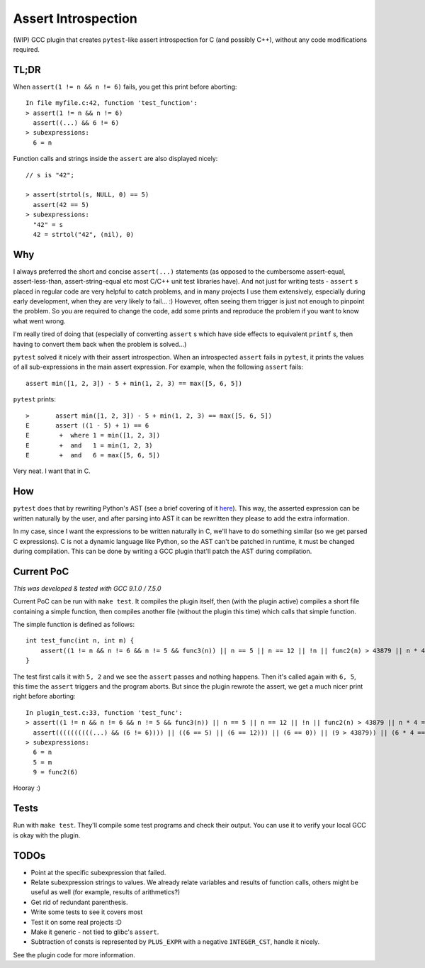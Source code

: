 Assert Introspection
====================

(WIP) GCC plugin that creates ``pytest``-like assert introspection for C (and possibly C++),
without any code modifications required.

TL;DR
-----

When ``assert(1 != n && n != 6)`` fails, you get this print before aborting::

    In file myfile.c:42, function 'test_function':
    > assert(1 != n && n != 6)
      assert((...) && 6 != 6)
    > subexpressions:
      6 = n

Function calls and strings inside the ``assert`` are also displayed nicely::

    // s is "42";

    > assert(strtol(s, NULL, 0) == 5)
      assert(42 == 5)
    > subexpressions:
      "42" = s
      42 = strtol("42", (nil), 0)

Why
---

I always preferred the short and concise ``assert(...)`` statements (as opposed to the cumbersome
assert-equal, assert-less-than, assert-string-equal etc most C/C++ unit test libraries have).
And not just for writing tests - ``assert`` s placed in regular code are very helpful to catch
problems, and in many projects I use them extensively, especially during early development,
when they are very likely to fail... :) However, often seeing them trigger is just not enough to
pinpoint the problem.
So you are required to change the code, add some prints and reproduce the problem if you
want to know what went wrong.

I'm really tired of doing that (especially of converting ``assert`` s which have side effects to
equivalent ``printf`` s, then having to convert them back when the problem is solved...)

``pytest`` solved it nicely with their assert introspection. When an introspected ``assert`` fails
in ``pytest``, it prints the values of all sub-expressions in the main assert expression. For
example, when the following ``assert`` fails::

    assert min([1, 2, 3]) - 5 + min(1, 2, 3) == max([5, 6, 5])

``pytest`` prints::

    >       assert min([1, 2, 3]) - 5 + min(1, 2, 3) == max([5, 6, 5])
    E       assert ((1 - 5) + 1) == 6
    E        +  where 1 = min([1, 2, 3])
    E        +  and   1 = min(1, 2, 3)
    E        +  and   6 = max([5, 6, 5])

Very neat. I want that in C.

How
---

``pytest`` does that by rewriting Python's AST (see a brief covering of it here_). This way, the
asserted expression can be written naturally by the user, and after parsing into AST it can be
rewritten they please to add the extra information.

.. _here: http://pybites.blogspot.com/2011/07/behind-scenes-of-pytests-new-assertion.html

In my case, since I want the expressions to be written naturally in C, we'll have to do something
similar (so we get parsed C expressions).
C is not a dynamic language like Python, so the AST can't be patched in runtime, it must be changed
during compilation. This can be done by writing a GCC plugin that'll patch the AST during
compilation.

Current PoC
-----------

*This was developed & tested with GCC 9.1.0 / 7.5.0*

Current PoC can be run with ``make test``. It compiles the plugin itself, then (with the plugin
active) compiles a short file containing a simple function, then compiles another file (without
the plugin this time) which calls that simple function.

The simple function is defined as follows::

    int test_func(int n, int m) {
        assert((1 != n && n != 6 && n != 5 && func3(n)) || n == 5 || n == 12 || !n || func2(n) > 43879 || n * 4 == 54 + n || n / 5 == 10 - n);
    }

The test first calls it with ``5, 2`` and we see the ``assert`` passes and nothing happens.
Then it's called again with ``6, 5``, this time the ``assert`` triggers and the program aborts.
But since the plugin rewrote the assert, we get a much nicer print right before aborting::

    In plugin_test.c:33, function 'test_func':
    > assert((1 != n && n != 6 && n != 5 && func3(n)) || n == 5 || n == 12 || !n || func2(n) > 43879 || n * 4 == 54 + n || n / 5 == 10 - n || m == 93)
      assert((((((((((...) && (6 != 6)))) || ((6 == 5) || (6 == 12))) || (6 == 0)) || (9 > 43879)) || (6 * 4 == 6 + 54)) || (6 / 5 == 10 - 6)) || (5 == 93))
    > subexpressions:
      6 = n
      5 = m
      9 = func2(6)


Hooray :)

Tests
-----

Run with ``make test``. They'll compile some test programs and check their output. You
can use it to verify your local GCC is okay with the plugin.

TODOs
-----

* Point at the specific subexpression that failed.
* Relate subexpression strings to values. We already relate variables and results of function calls,
  others might be useful as well (for example, results of arithmetics?)
* Get rid of redundant parenthesis.
* Write some tests to see it covers most
* Test it on some real projects :D
* Make it generic - not tied to glibc's ``assert``.
* Subtraction of consts is represented by ``PLUS_EXPR`` with a negative ``INTEGER_CST``, handle
  it nicely.

See the plugin code for more information.
